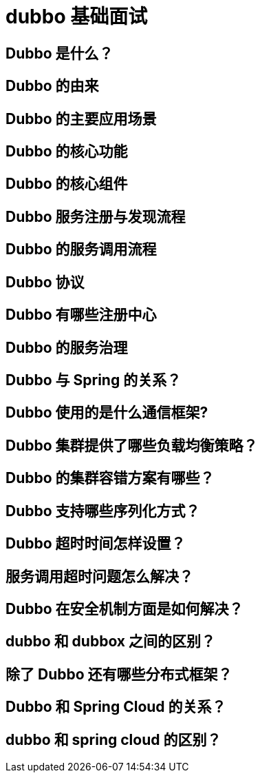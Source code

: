 [[guide-dubbo]]
= dubbo 基础面试

== Dubbo 是什么？

== Dubbo 的由来

== Dubbo 的主要应用场景

== Dubbo 的核心功能

== Dubbo 的核心组件

== Dubbo 服务注册与发现流程

== Dubbo 的服务调用流程

== Dubbo 协议

== Dubbo 有哪些注册中心


== Dubbo 的服务治理

== Dubbo 与 Spring 的关系？

== Dubbo 使用的是什么通信框架?

== Dubbo 集群提供了哪些负载均衡策略？

== Dubbo 的集群容错方案有哪些？

== Dubbo 支持哪些序列化方式？

== Dubbo 超时时间怎样设置？

== 服务调用超时问题怎么解决？

== Dubbo 在安全机制方面是如何解决？

== dubbo 和 dubbox 之间的区别？

== 除了 Dubbo 还有哪些分布式框架？

== Dubbo 和 Spring Cloud 的关系？

== dubbo 和 spring cloud 的区别？
